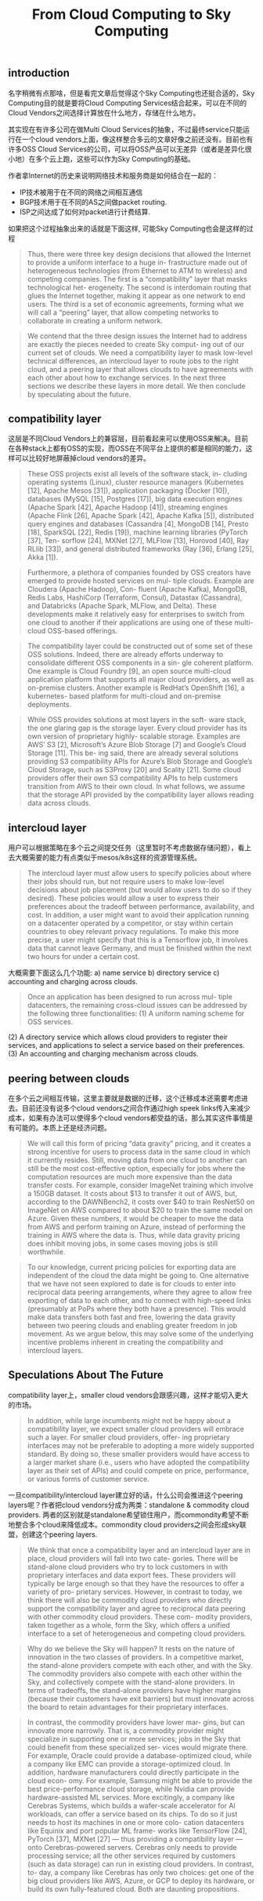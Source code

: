 #+title: From Cloud Computing to Sky Computing

** introduction

名字稍微有点那啥，但是看完文章后觉得这个Sky Computing也还挺合适的，Sky Computing目的就是要将Cloud Computing Services结合起来，可以在不同的Cloud Vendors之间选择计算放在什么地方，存储在什么地方。

其实现在有许多公司在做Multi Cloud Services的抽象，不过最终service只能运行在一个cloud vendors上面，像这样整合多云的文章好像之前还没有。目前也有许多OSS Cloud Services的公司，可以将OSS产品可以无差异（或者是差异化很小地）在多个云上跑，这些可以作为Sky Computing的基础。

作者拿Internet的历史来说明网络技术和服务商是如何结合在一起的：
- IP技术被用于在不同的网络之间相互通信
- BGP技术用于在不同的AS之间做packet routing.
- ISP之间达成了如何对packet进行计费结算.

如果把这个过程抽象出来的话就是下面这样, 可能Sky Computing也会是这样的过程

#+BEGIN_QUOTE
Thus, there were three key design decisions that allowed the Internet to provide a uniform interface to a huge in- frastructure made out of heterogeneous technologies (from Ethernet to ATM to wireless) and competing companies. The first is a “compatibility” layer that masks technological het- erogeneity. The second is interdomain routing that glues the Internet together, making it appear as one network to end users. The third is a set of economic agreements, forming what we will call a “peering” layer, that allow competing networks to collaborate in creating a uniform network.
#+END_QUOTE

#+BEGIN_QUOTE
We contend that the three design issues the Internet had to address are exactly the pieces needed to create Sky comput- ing out of our current set of clouds. We need a compatibility layer to mask low-level technical differences, an intercloud layer to route jobs to the right cloud, and a peering layer that allows clouds to have agreements with each other about how to exchange services. In the next three sections we describe these layers in more detail. We then conclude by speculating about the future.
#+END_QUOTE

[[../images/Pasted-Image-20231211210613.png]]

** compatibility layer

这层是不同Cloud Vendors上的兼容层，目前看起来可以使用OSS来解决。目前在各种stack上都有OSS的实现，而OSS在不同平台上提供的都是相同的能力，这样可以比较好地屏蔽掉cloud vendors的差异。

#+BEGIN_QUOTE
These OSS projects exist all levels of the software stack, in- cluding operating systems (Linux), cluster resource managers (Kubernetes [12], Apache Mesos [31]), application packaging (Docker [10]), databases (MySQL [15], Postgres [17]), big data execution engines (Apache Spark [42], Apache Hadoop [41]), streaming engines (Apache Flink [26], Apache Spark [42], Apache Kafka [5]), distributed query engines and databases (Cassandra [4], MongoDB [14], Presto [18], SparkSQL [22], Redis [19]), machine learning libraries (PyTorch [37], Ten- sorflow [24], MXNet [27], MLFlow [13], Horovod [40], Ray RLlib [33]), and general distributed frameworks (Ray [36], Erlang [25], Akka [1]).
#+END_QUOTE

#+BEGIN_QUOTE
Furthermore, a plethora of companies founded by OSS creators have emerged to provide hosted services on mul- tiple clouds. Example are Cloudera (Apache Hadoop), Con- fluent (Apache Kafka), MongoDB, Redis Labs, HashiCorp (Terraform, Consul), Datastax (Cassandra), and Databricks (Apache Spark, MLFlow, and Delta). These developments make it relatively easy for enterprises to switch from one cloud to another if their applications are using one of these multi-cloud OSS-based offerings.
#+END_QUOTE

#+BEGIN_QUOTE
The compatibility layer could be constructed out of some set of these OSS solutions. Indeed, there are already efforts underway to consolidate different OSS components in a sin- gle coherent platform. One example is Cloud Foundry [9], an open source multi-cloud application platform that supports all major cloud providers, as well as on-premise clusters. Another example is RedHat’s OpenShift [16], a kubernetes- based platform for multi-cloud and on-premise deployments.
#+END_QUOTE

#+BEGIN_QUOTE
While OSS provides solutions at most layers in the soft- ware stack, the one glaring gap is the storage layer. Every cloud provider has its own version of proprietary highly- scalable storage. Examples are AWS’ S3 [2], Microsoft’s Azure Blob Storage [7] and Google’s Cloud Storage [11]. This be- ing said, there are already several solutions providing S3 compatibility APIs for Azure’s Blob Storage and Google’s Cloud Storage, such as S3Proxy [20] and Scality [21]. Some cloud providers offer their own S3 compatibility APIs to help customers transition from AWS to their own cloud. In what follows, we assume that the storage API provided by the compatibility layer allows reading data across clouds.
#+END_QUOTE

** intercloud layer

用户可以根据策略在多个云之间提交任务（这里暂时不考虑数据存储问题），看上去大概需要的能力有点类似于mesos/k8s这样的资源管理系统。

#+BEGIN_QUOTE
The intercloud layer must allow users to specify policies about where their jobs should run, but not require users to make low-level decisions about job placement (but would allow users to do so if they desired). These policies would allow a user to express their preferences about the tradeoff between performance, availability, and cost. In addition, a user might want to avoid their application running on a datacenter operated by a competitor, or stay within certain countries to obey relevant privacy regulations. To make this more precise, a user might specify that this is a Tensorflow job, it involves data that cannot leave Germany, and must be finished within the next two hours for under a certain cost.
#+END_QUOTE

大概需要下面这么几个功能: a) name service b) directory service c) accounting and charging across clouds.

#+BEGIN_QUOTE
Once an application has been designed to run across mul- tiple datacenters, the remaining cross-cloud issues can be addressed by the following three functionalities:
(1) A uniform naming scheme for OSS services.
#+END_QUOTE
  (2) A directory service which allows cloud providers to register their services, and applications to select a service based on their preferences.
  (3) An accounting and charging mechanism across clouds.

[[../images/Pasted-Image-20231211213101.png]]
** peering between clouds

在多个云之间相互传输，这里主要就是数据的迁移，这个迁移成本还需要考虑进去。目前还没有说多个cloud vendors之间合作通过high speek links传入来减少成本，如果有办法可以使得多个cloud vendors都受益的话，那么其实这件事情是有可能的。本质上还是经济问题。

#+BEGIN_QUOTE
We will call this form of pricing “data gravity” pricing, and it creates a strong incentive for users to process data in the same cloud in which it currently resides. Still, moving data from one cloud to another can still be the most cost-effective option, especially for jobs where the computation resources are much more expensive than the data transfer costs. For example, consider ImageNet training which involve a 150GB dataset. It costs about $13 to transfer it out of AWS, but, according to the DAWNBench2, it costs over $40 to train ResNet50 on ImageNet on AWS compared to about $20 to train the same model on Azure. Given these numbers, it would be cheaper to move the data from AWS and perform training on Azure, instead of performing the training in AWS where the data is. Thus, while data gravity pricing does inhibit moving jobs, in some cases moving jobs is still worthwhile.
#+END_QUOTE

#+BEGIN_QUOTE
To our knowledge, current pricing policies for exporting data are independent of the cloud the data might be going to. One alternative that we have not seen explored to date is for clouds to enter into reciprocal data peering arrangements, where they agree to allow free exporting of data to each other, and to connect with high-speed links (presumably at PoPs where they both have a presence). This would make data transfers both fast and free, lowering the data gravity between two peering clouds and enabling greater freedom in job movement. As we argue below, this may solve some of the underlying incentive problems inherent in creating the compatibility and intercloud layers.
#+END_QUOTE

** Speculations About The Future

compatibility layer上，smaller cloud vendors会跟感兴趣，这样才能切入更大的市场。

#+BEGIN_QUOTE
In addition, while large incumbents might not be happy about a compatibility layer, we expect smaller cloud providers will embrace such a layer. For smaller cloud providers, offer- ing proprietary interfaces may not be preferable to adopting a more widely supported standard. By doing so, these smaller providers would have access to a larger market share (i.e., users who have adopted the compatibility layer as their set of APIs) and could compete on price, performance, or various forms of customer service.
#+END_QUOTE

一旦compatibility/intercloud layer建立好的话，什么公司会推进这个peering layers呢？作者把cloud vendors分成为两类：standalone & commodity cloud providers. 两者的区别就是standalone希望锁住用户，而commondity希望不断地整合多个cloud来降低成本。commondity cloud providers之间会形成sky联盟，创建这个peering layers.

#+BEGIN_QUOTE
We think that once a compatibility layer and an intercloud layer are in place, cloud providers will fall into two cate- gories. There will be stand-alone cloud providers who try to lock customers in with proprietary interfaces and data export fees. These providers will typically be large enough so that they have the resources to offer a variety of pro- prietary services. However, in contrast to today, we think there will also be commodity cloud providers who directly support the compatibility layer and agree to reciprocal data peering with other commodity cloud providers. These com- modity providers, taken together as a whole, form the Sky, which offers a unified interface to a set of heterogeneous and competing cloud providers.
#+END_QUOTE

#+BEGIN_QUOTE
Why do we believe the Sky will happen? It rests on the nature of innovation in the two classes of providers. In a competitive market, the stand-alone providers compete with each other, and with the Sky. The commodity providers also compete with each other within the Sky, and collectively compete with the stand-alone providers. In terms of tradeoffs, the stand-alone providers have higher margins (because their customers have exit barriers) but must innovate across the board to retain advantages for their proprietary interfaces.
#+END_QUOTE

#+BEGIN_QUOTE
In contrast, the commodity providers have lower mar- gins, but can innovate more narrowly. That is, a commodity provider might specialize in supporting one or more services; jobs in the Sky that could benefit from these specialized ser- vices would migrate there. For example, Oracle could provide a database-optimized cloud, while a company like EMC can provide a storage-optimized cloud. In addition, hardware manufacturers could directly participate in the cloud econ- omy. For example, Samsung might be able to provide the best price-performance cloud storage, while Nvidia can provide hardware-assisted ML services. More excitingly, a company like Cerebras Systems, which builds a wafer-scale accelerator for AI workloads, can offer a service based on its chips. To do so it just needs to host its machines in one or more colo- cation datacenters like Equinix and port popular ML frame- works like TensorFlow [24], PyTorch [37], MXNet [27] — thus providing a compatibility layer — onto Cerebras-powered servers. Cerebras only needs to provide processing service; all the other services required by customers (such as data storage) can run in existing cloud providers. In contrast, to- day, a company like Cerebras has only two choices: get one of the big cloud providers like AWS, Azure, or GCP to deploy its hardware, or build its own fully-featured cloud. Both are daunting propositions.
#+END_QUOTE
